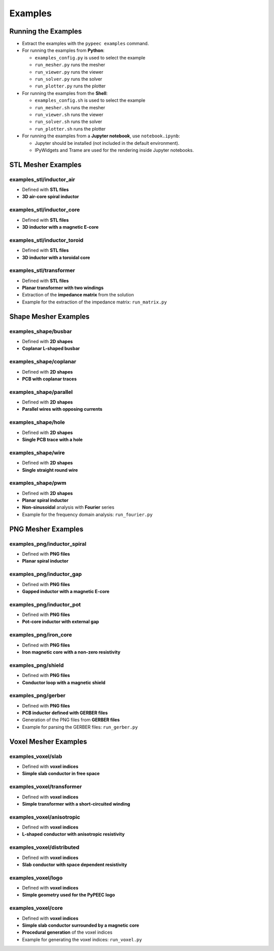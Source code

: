 Examples
========

Running the Examples
--------------------

* Extract the examples with the ``pypeec examples`` command.

* For running the examples from **Python**:

  * ``examples_config.py`` is used to select the example
  * ``run_mesher.py`` runs the mesher
  * ``run_viewer.py`` runs the viewer
  * ``run_solver.py`` runs the solver
  * ``run_plotter.py`` runs the plotter

* For running the examples from the **Shell**:

  * ``examples_config.sh`` is used to select the example
  * ``run_mesher.sh`` runs the mesher
  * ``run_viewer.sh`` runs the viewer
  * ``run_solver.sh`` runs the solver
  * ``run_plotter.sh`` runs the plotter

* For running the examples from a **Jupyter notebook**, use ``notebook.ipynb``:

  * Jupyter should be installed (not included in the default environment).
  * IPyWidgets and Trame are used for the rendering inside Jupyter notebooks.

STL Mesher Examples
-------------------

examples_stl/inductor_air
^^^^^^^^^^^^^^^^^^^^^^^^^

* Defined with **STL files**
* **3D air-core spiral inductor**

.. image:: ../examples/examples_stl_inductor_air.png

examples_stl/inductor_core
^^^^^^^^^^^^^^^^^^^^^^^^^^

* Defined with **STL files**
* **3D inductor with a magnetic E-core**

.. image:: ../examples/examples_stl_inductor_core.png

examples_stl/inductor_toroid
^^^^^^^^^^^^^^^^^^^^^^^^^^^^

* Defined with **STL files**
* **3D inductor with a toroidal core**

.. image:: ../examples/examples_stl_inductor_toroid.png

examples_stl/transformer
^^^^^^^^^^^^^^^^^^^^^^^^

* Defined with **STL files**
* **Planar transformer with two windings**
* Extraction of the **impedance matrix** from the solution
* Example for the extraction of the impedance matrix: ``run_matrix.py``

.. image:: ../examples/examples_stl_transformer.png

Shape Mesher Examples
---------------------

examples_shape/busbar
^^^^^^^^^^^^^^^^^^^^^

* Defined with **2D shapes**
* **Coplanar L-shaped busbar**

.. image:: ../examples/examples_shape_busbar.png

examples_shape/coplanar
^^^^^^^^^^^^^^^^^^^^^^^

* Defined with **2D shapes**
* **PCB with coplanar traces**

.. image:: ../examples/examples_shape_coplanar.png

examples_shape/parallel
^^^^^^^^^^^^^^^^^^^^^^^

* Defined with **2D shapes**
* **Parallel wires with opposing currents**

.. image:: ../examples/examples_shape_parallel.png

examples_shape/hole
^^^^^^^^^^^^^^^^^^^

* Defined with **2D shapes**
* **Single PCB trace with a hole**

.. image:: ../examples/examples_shape_hole.png

examples_shape/wire
^^^^^^^^^^^^^^^^^^^

* Defined with **2D shapes**
* **Single straight round wire**

.. image:: ../examples/examples_shape_wire.png

examples_shape/pwm
^^^^^^^^^^^^^^^^^^

* Defined with **2D shapes**
* **Planar spiral inductor**
* **Non-sinusoidal** analysis with **Fourier** series
* Example for the frequency domain analysis: ``run_fourier.py``

.. image:: ../examples/examples_shape_pwm.png


PNG Mesher Examples
-------------------

examples_png/inductor_spiral
^^^^^^^^^^^^^^^^^^^^^^^^^^^^

* Defined with **PNG files**
* **Planar spiral inductor**

.. image:: ../examples/examples_png_inductor_spiral.png

examples_png/inductor_gap
^^^^^^^^^^^^^^^^^^^^^^^^^

* Defined with **PNG files**
* **Gapped inductor with a magnetic E-core**

.. image:: ../examples/examples_png_inductor_gap.png

examples_png/inductor_pot
^^^^^^^^^^^^^^^^^^^^^^^^^

* Defined with **PNG files**
* **Pot-core inductor with external gap**

.. image:: ../examples/examples_png_inductor_pot.png

examples_png/iron_core
^^^^^^^^^^^^^^^^^^^^^^^^^

* Defined with **PNG files**
* **Iron magnetic core with a non-zero resistivity**

.. image:: ../examples/examples_png_iron_core.png

examples_png/shield
^^^^^^^^^^^^^^^^^^^

* Defined with **PNG files**
* **Conductor loop with a magnetic shield**

.. image:: ../examples/examples_png_shield.png

examples_png/gerber
^^^^^^^^^^^^^^^^^^^

* Defined with **PNG files**
* **PCB inductor defined with GERBER files**
* Generation of the PNG files from **GERBER files**
* Example for parsing the GERBER files: ``run_gerber.py``

.. image:: ../examples/examples_png_gerber.png

Voxel Mesher Examples
---------------------

examples_voxel/slab
^^^^^^^^^^^^^^^^^^^

* Defined with **voxel indices**
* **Simple slab conductor in free space**

.. image:: ../examples/examples_voxel_slab.png

examples_voxel/transformer
^^^^^^^^^^^^^^^^^^^^^^^^^^

* Defined with **voxel indices**
* **Simple transformer with a short-circuited winding**

.. image:: ../examples/examples_voxel_transformer.png

examples_voxel/anisotropic
^^^^^^^^^^^^^^^^^^^^^^^^^^

* Defined with **voxel indices**
* **L-shaped conductor with anisotropic resistivity**

.. image:: ../examples/examples_voxel_anisotropic.png

examples_voxel/distributed
^^^^^^^^^^^^^^^^^^^^^^^^^^

* Defined with **voxel indices**
* **Slab conductor with space dependent resistivity**

.. image:: ../examples/examples_voxel_distributed.png

examples_voxel/logo
^^^^^^^^^^^^^^^^^^^

* Defined with **voxel indices**
* **Simple geometry used for the PyPEEC logo**

.. image:: ../examples/examples_voxel_logo.png

examples_voxel/core
^^^^^^^^^^^^^^^^^^^

* Defined with **voxel indices**
* **Simple slab conductor surrounded by a magnetic core**
* **Procedural generation** of the voxel indices
* Example for generating the voxel indices: ``run_voxel.py``

.. image:: ../examples/examples_voxel_core.png
